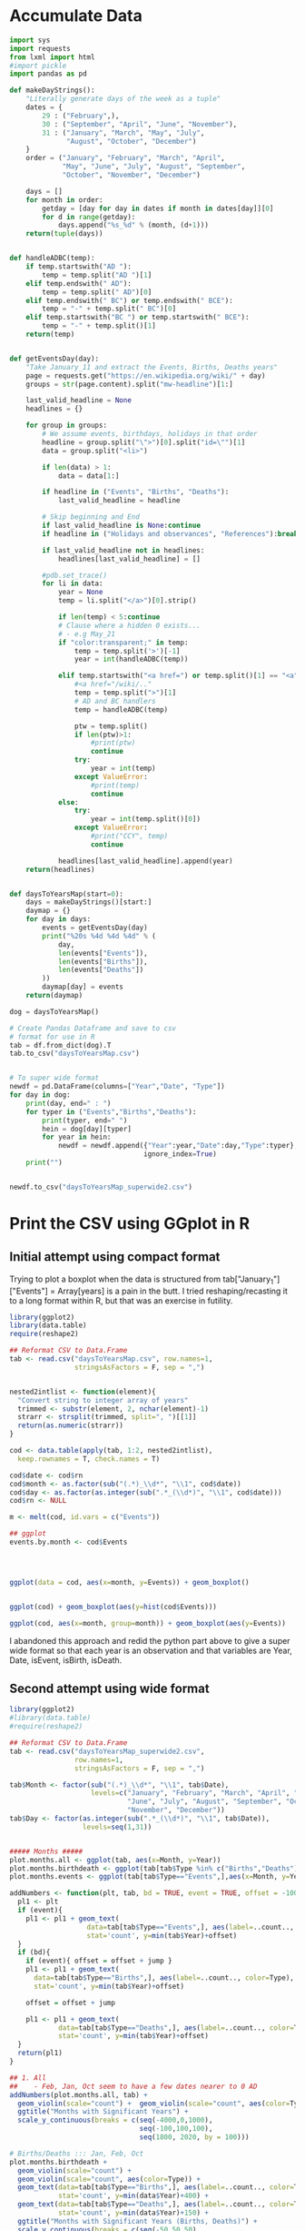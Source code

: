 
* Accumulate Data

  #+begin_src python :session yes
    import sys
    import requests
    from lxml import html
    #import pickle
    import pandas as pd

    def makeDayStrings():
        "Literally generate days of the week as a tuple"
        dates = {
            29 : ("February",),
            30 : ("September", "April", "June", "November"),
            31 : ("January", "March", "May", "July",
                  "August", "October", "December")
        }
        order = ("January", "February", "March", "April",
                 "May", "June", "July", "August", "September",
                 "October", "November", "December")

        days = []
        for month in order:
            getday = [day for day in dates if month in dates[day]][0]
            for d in range(getday):
                days.append("%s_%d" % (month, (d+1)))
        return(tuple(days))


    def handleADBC(temp):
        if temp.startswith("AD "):
            temp = temp.split("AD ")[1]
        elif temp.endswith(" AD"):
            temp = temp.split(" AD")[0]
        elif temp.endswith(" BC") or temp.endswith(" BCE"):
            temp = "-" + temp.split(" BC")[0]
        elif temp.startswith("BC ") or temp.startswith(" BCE"):
            temp = "-" + temp.split()[1]
        return(temp)


    def getEventsDay(day):
        "Take January_11 and extract the Events, Births, Deaths years"
        page = requests.get("https://en.wikipedia.org/wiki/" + day)
        groups = str(page.content).split("mw-headline")[1:]

        last_valid_headline = None
        headlines = {}

        for group in groups:
            # We assume events, birthdays, holidays in that order
            headline = group.split("\">")[0].split("id=\"")[1]
            data = group.split("<li>")

            if len(data) > 1:
                data = data[1:]

            if headline in ("Events", "Births", "Deaths"):
                last_valid_headline = headline

            # Skip beginning and End
            if last_valid_headline is None:continue
            if headline in ("Holidays and observances", "References"):break

            if last_valid_headline not in headlines:
                headlines[last_valid_headline] = []

            #pdb.set_trace()
            for li in data:
                year = None
                temp = li.split("</a>")[0].strip()

                if len(temp) < 5:continue
                # Clause where a hidden 0 exists...
                # - e.g May_21
                if "color:transparent;" in temp:
                    temp = temp.split('>')[-1]
                    year = int(handleADBC(temp))

                elif temp.startswith("<a href=") or temp.split()[1] == "<a":
                    #<a href="/wiki/.."
                    temp = temp.split(">")[1]
                    # AD and BC handlers
                    temp = handleADBC(temp)

                    ptw = temp.split()
                    if len(ptw)>1:
                        #print(ptw)
                        continue
                    try:
                        year = int(temp)
                    except ValueError:
                        #print(temp)
                        continue
                else:
                    try:
                        year = int(temp.split()[0])
                    except ValueError:
                        #print("CCY", temp)
                        continue

                headlines[last_valid_headline].append(year)
        return(headlines)


    def daysToYearsMap(start=0):
        days = makeDayStrings()[start:]
        daymap = {}
        for day in days:
            events = getEventsDay(day)
            print("%20s %4d %4d %4d" % (
                day,
                len(events["Events"]),
                len(events["Births"]),
                len(events["Deaths"])
            ))
            daymap[day] = events
        return(daymap)

    dog = daysToYearsMap()

    # Create Pandas Dataframe and save to csv
    # format for use in R
    tab = df.from_dict(dog).T
    tab.to_csv("daysToYearsMap.csv")


    # To super wide format
    newdf = pd.DataFrame(columns=["Year","Date", "Type"])
    for day in dog:
        print(day, end=" : ")
        for typer in ("Events","Births","Deaths"):
            print(typer, end=" ")
            hein = dog[day][typer]
            for year in hein:
                newdf = newdf.append({"Year":year,"Date":day,"Type":typer},
                                     ignore_index=True)
        print("")


    newdf.to_csv("daysToYearsMap_superwide2.csv")
  #+end_src


* Print the CSV using GGplot in R

** Initial attempt using compact format

Trying to plot a boxplot when the data is structured from tab["January_1"]["Events"] = Array[years] is a pain in the butt. I tried reshaping/recasting it to a long format within R, but that was an exercise in futility. 

   #+begin_src R
     library(ggplot2)
     library(data.table)
     require(reshape2)

     ## Reformat CSV to Data.Frame
     tab <- read.csv("daysToYearsMap.csv", row.names=1,
                     stringsAsFactors = F, sep = ",")


     nested2intlist <- function(element){
       "Convert string to integer array of years"
       trimmed <- substr(element, 2, nchar(element)-1)
       strarr <- strsplit(trimmed, split=", ")[[1]]
       return(as.numeric(strarr))
     }

     cod <- data.table(apply(tab, 1:2, nested2intlist),
       keep.rownames = T, check.names = T)

     cod$date <- cod$rn
     cod$month <- as.factor(sub("(.*)_\\d*", "\\1", cod$date))
     cod$day <- as.factor(as.integer(sub(".*_(\\d*)", "\\1", cod$date)))
     cod$rn <- NULL

     m <- melt(cod, id.vars = c("Events"))

     ## ggplot
     events.by.month <- cod$Events




     ggplot(data = cod, aes(x=month, y=Events)) + geom_boxplot()


     ggplot(cod) + geom_boxplot(aes(y=hist(cod$Events)))

     ggplot(cod, aes(x=month, group=month)) + geom_boxplot(aes(y=Events))
   #+end_src

I abandoned this approach and redid the python part above to give a super wide format so that each year is an observation and that variables are Year, Date, isEvent, isBirth, isDeath.

** Second attempt using wide format

   #+begin_src R
     library(ggplot2)
     #library(data.table)
     #require(reshape2)

     ## Reformat CSV to Data.Frame
     tab <- read.csv("daysToYearsMap_superwide2.csv",
                     row.names=1,
                     stringsAsFactors = F, sep = ",")

     tab$Month <- factor(sub("(.*)_\\d*", "\\1", tab$Date),
                         levels=c("January", "February", "March", "April", "May",
                                  "June", "July", "August", "September", "October",
                                  "November", "December"))
     tab$Day <- factor(as.integer(sub(".*_(\\d*)", "\\1", tab$Date)),
                       levels=seq(1,31))


     ##### Months #####
     plot.months.all <- ggplot(tab, aes(x=Month, y=Year))
     plot.months.birthdeath <- ggplot(tab[tab$Type %in% c("Births","Deaths"),],aes(x=Month, y=Year))
     plot.months.events <- ggplot(tab[tab$Type=="Events",],aes(x=Month, y=Year))

     addNumbers <- function(plt, tab, bd = TRUE, event = TRUE, offset = -100, jump = 150){
       pl1 <- plt
       if (event){
         pl1 <- pl1 + geom_text(
                        data=tab[tab$Type=="Events",], aes(label=..count.., color=Type),
                        stat='count', y=min(tab$Year)+offset)
       }
       if (bd){
         if (event){ offset = offset + jump }
         pl1 <- pl1 + geom_text(
           data=tab[tab$Type=="Births",], aes(label=..count.., color=Type),
           stat='count', y=min(tab$Year)+offset)

         offset = offset + jump

         pl1 <- pl1 + geom_text(
                 data=tab[tab$Type=="Deaths",], aes(label=..count.., color=Type),
                 stat='count', y=min(tab$Year)+offset)
       }
       return(pl1)
     }

     ## 1. All
     ##    - Feb, Jan, Oct seem to have a few dates nearer to 0 AD
     addNumbers(plot.months.all, tab) +
       geom_violin(scale="count") +  geom_violin(scale="count", aes(color=Type)) +
       ggtitle("Months with Significant Years") +
       scale_y_continuous(breaks = c(seq(-4000,0,1000),
                                     seq(-100,100,100),
                                     seq(1800, 2020, by = 100)))

     # Births/Deaths ::: Jan, Feb, Oct
     plot.months.birthdeath +
       geom_violin(scale="count") +
       geom_violin(scale="count", aes(color=Type)) +
       geom_text(data=tab[tab$Type=="Births",], aes(label=..count.., color=Type),
                 stat='count', y=min(data$Year)+400) +
       geom_text(data=tab[tab$Type=="Deaths",], aes(label=..count.., color=Type),
                 stat='count', y=min(data$Year)+150) +
       ggtitle("Months with Significant Years (Births, Deaths)") +
       scale_y_continuous(breaks = c(seq(-50,50,50),
                                     seq(1800, 2020, by = 100)))

     # Events -- not interesting
     ggplot(tab[tab$Type == "Events",], aes(x=Month, y=Year)) + geom_violin(scale="count") + geom_violin(scale="count", aes(color=Type)) + ggtitle("Months with Significant Years (Events)") + scale_y_continuous(breaks = c(seq(-50,50,50), seq(1800, 2020, by = 100)))

     # Not interesting
     ggplot(tab[tab$Year > 0 & tab$Type %in% c("Births","Deaths"),], aes(x=Month, y=Year)) + geom_violin(scale="count") + geom_violin(scale="count", aes(color=Type)) + ggtitle("Months with Significant Years > 0 AD (Births, Deaths)")

     ## Births much less than deaths, duh.
     ggplot(tab[tab$Year > 1900 & tab$Type %in% c("Births","Deaths"),], aes(x=Month, y=Year)) + geom_boxplot(aes(color=Type)) + ggtitle("Months with Significant Years > 1900 AD (Births, Deaths)")

     ## Events... - Really not a significant difference
     ggplot(tab[tab$Year > 1900 & tab$Type == "Events",], aes(x=Month, y=Year)) + geom_boxplot(aes(color=Type)) + ggtitle("Months with Significant Years > 1900 AD")

     # Events > 2000, really no significance in months
     ggplot(tab[tab$Year > 2000 & tab$Type == "Events",], aes(x=Month, y=Year)) + geom_boxplot(aes(color=Type)) + ggtitle("Months with Significant Years > 2000 AD (Events)") + scale_y_continuous(breaks = seq(2000, 2020, by = 5))

     ## Births/Deaths > 2000, really no significance in months
     ## - 2012 seems to be a huge death year, and september 2002 seemed good
     ggplot(tab[tab$Year > 2000 & tab$Type %in% c("Births","Deaths"),], aes(x=Month, y=Year)) + geom_boxplot(aes(color=Type)) + ggtitle("Months with Significant Years > 2000 AD (Births, Deaths)") + scale_y_continuous(breaks = seq(2000, 2020, by = 2))


     # Big Feb, Jan, Oct difference seems to come from less 500 AD and peaks around 20 AD.
     ggplot(tab[tab$Year < 1000 & tab$Year > -1000 & tab$Type %in% c("Births","Deaths"),], aes(x=Month, y=Year)) + geom_boxplot(aes(color=Type)) + ggtitle("1000 BC < Months with Significant Years < 1000 AD") + scale_y_continuous(breaks = seq(-500, 1000, by = 100))

     # Big Feb, Jan, Oct difference seems to come from less 500 AD and peaks around 20 AD.
     ggplot(tab[tab$Year < 1000 & tab$Year > -1000 & tab$Type=="Events",], aes(x=Month, y=Year)) + geom_boxplot(aes(color=Type)) + ggtitle("1000 BC < Months with Significant Years < 1000 AD") + scale_y_continuous(breaks = seq(-500, 1000, by = 100))

     # Feb is down, August and December up.
     ggplot(tab[tab$Year < 0,], aes(x=Month, y=Year, group=Month)) + geom_boxplot() + ggtitle("Months with Significant Years (BC)") + scale_y_continuous(breaks = seq(-4000, 0, by = 200))

     ## Months -100 to 100 Events
     #
     ggplot(tab[tab$Year > -100 & tab$Year < 100 & tab$Type=="Events",], aes(x=Month, y=Year)) + geom_boxplot(aes(color=Type)) + ggtitle("Months with Significant Years 100 BC to 100 AD") + scale_y_continuous(breaks = seq(-4000, 0, by = 200))



     ### Days
     # 1 - Most dates between 1700-2000, with a few blips between -100 to 100 in days 5,12,22. Days 3,7,11 seem to have most outliers.
     ggplot(tab, aes(x=Day, y=Year)) + geom_violin(scale="count") + ggtitle("Days with Significant Years") + scale_y_continuous(breaks = c(seq(-100, 100, by = 100),seq(1700,2000, by=100)))

     # 2 - Zoomed version of 1
     ggplot(tab[tab$Year > -100,], aes(x=Day, y=Year)) + geom_violin(scale="count") + ggtitle("Days with Significant Years ( > 100 BC )") + scale_y_continuous(breaks = c(seq(-100, 100, by = 100), seq(1700,2000, by=100)))

     # 3 - Zoomed version of 2
     #     -- Day 15 seems to have crazy range
     ggplot(tab[tab$Year > -100 & tab$Year < 100,], aes(x=Day, y=Year)) + geom_boxplot() + ggtitle("Days with Significant Years ( 100 BC - 100 AD )")

     # 4 - Births,Deaths of 3 -- Wacky to interpret
     ggplot(tab[tab$Year > -100 & tab$Year < 100 & tab$Type %in% c("Births","Deaths"),], aes(x=Day, y=Year)) + geom_boxplot(aes(color=Type)) + ggtitle("Days with Significant Years ( 100 BC - 100 AD )")

     # 5 - Events of 3 -- Also wacky to interpret
     ggplot(tab[tab$Year > -100 & tab$Year < 100 & tab$Type=="Events",], aes(x=Day, y=Year)) + geom_boxplot(aes(color=Type)) + ggtitle("Days with Significant Years ( 100 BC - 100 AD )")
   #+end_src

   
